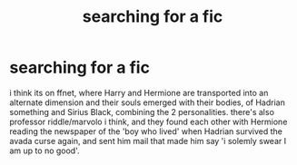 #+TITLE: searching for a fic

* searching for a fic
:PROPERTIES:
:Author: dragaeth
:Score: 1
:DateUnix: 1606543196.0
:DateShort: 2020-Nov-28
:FlairText: What's That Fic?
:END:
i think its on ffnet, where Harry and Hermione are transported into an alternate dimension and their souls emerged with their bodies, of Hadrian something and Sirius Black, combining the 2 personalities. there's also professor riddle/marvolo i think, and they found each other with Hermione reading the newspaper of the 'boy who lived' when Hadrian survived the avada curse again, and sent him mail that made him say 'i solemly swear I am up to no good'.

